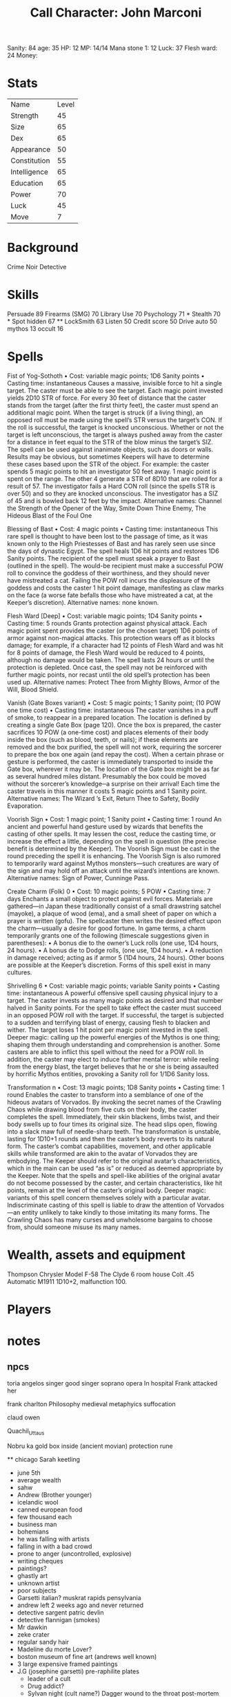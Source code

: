 #+TITLE: Call Character: John <<Johnny>> Marconi
Sanity: 84
age: 35
HP: 12
MP: 14/14
Mana stone 1: 12
Luck:  37
Flesh ward: 24
Money:
* Stats
| Name         | Level |
| Strength     |    45 |
| Size         |    65 |
| Dex          |    65 |
| Appearance   |    50 |
| Constitution |    55 |
| Intelligence |    65 |
| Education    |    65 |
| Power        |    70 |
| Luck         |    45 |
| Move         |     7 |


* Background
    Crime Noir Detective

* Skills
    Persuade 89
    Firearms (SMG) 70
    Library Use 70
    Psychology 71 *
    Stealth 70 *
    Spot hidden 67 **
    LockSmith 63
    Listen 50
    Credit score 50
    Drive auto 50
    mythos 13
    occult 16


* Spells
    Fist of Yog-Sothoth
    • Cost: variable magic points; 1D6 Sanity points
    • Casting time: instantaneous
    Causes a massive, invisible force to hit a single target. The caster must be able to see the target.
    Each magic point invested yields 2D10 STR of force. For every 30 feet of distance that the caster stands from
    the target (after the first thirty feet), the caster must spend an additional magic point.
    When the target is struck (if a living thing),
    an opposed roll must be made using the spell’s STR versus the target’s CON.
    If the roll is successful, the target is knocked unconscious.
    Whether or not the target is left unconscious,
    the target is always pushed away from the caster for a distance in feet equal to the STR
    of the blow minus the target’s SIZ. The spell can be used against inanimate objects, such as doors or walls.
    Results may be obvious, but sometimes
    Keepers will have to determine these cases based upon the STR of the object.
    For example: the caster spends 5 magic points to hit an investigator 50 feet away.
    1 magic point is spent on the range. The other 4 generate a STR of 8D10 that are rolled for a result of 57.
    The investigator fails a Hard CON roll (since the spells STR is over 50) and so they are knocked unconscious.
    The investigator has a SIZ of 45 and is bowled back 12 feet by the impact.
    Alternative names: Channel the Strength of the Opener of the Way, Smite Down Thine Enemy,
    The Hideous Blast of the Foul One

    Blessing of Bast
    • Cost: 4 magic points
    • Casting time: instantaneous
    This rare spell is thought to have been lost to the passage of time,
    as it was known only to the High Priestesses of Bast
    and has rarely seen use since the days of dynastic Egypt.
    The spell heals 1D6 hit points and restores 1D6 Sanity points.
    The recipient of the spell must speak a prayer to Bast (outlined in the spell).
    The would-be recipient must make a successful POW roll to convince the goddess of their worthiness,
    and they should never have mistreated a cat.
    Failing the POW roll incurs the displeasure of the goddess and costs the caster 1 hit point damage,
    manifesting as claw marks on the face
    (a worse fate befalls those who have mistreated a cat, at the Keeper’s discretion).
    Alternative names: none known.

    Flesh Ward [Deep]
    • Cost: variable magic points; 1D4 Sanity points
    • Casting time: 5 rounds
    Grants protection against physical attack.
    Each magic point spent provides the caster (or the chosen target) 1D6 points of armor against non-magical attacks.
    This protection wears off as it blocks damage; for example,
    if a character had 12 points of Flesh Ward and was hit for 8 points of damage,
    the Flesh Ward would be reduced to 4 points, although no damage would be taken.
    The spell lasts 24 hours or until the protection is depleted.
    Once cast, the spell may not be reinforced with further magic points,
    nor recast until the old spell’s protection has been used up.
    Alternative names: Protect Thee from Mighty Blows, Armor of the Will, Blood Shield.

    Vanish (Gate Boxes variant)
     • Cost: 5 magic points; 1 Sanity point; (10 POW one time cost)
    • Casting time: instantaneous
    The caster vanishes in a puff of smoke,
    to reappear in a prepared location. The location is defined by creating a single Gate Box (page 120).
    Once the box is prepared, the caster sacrifices 10 POW (a one-time cost) and places elements of their body inside
    the box (such as blood, teeth, or nails); if these elements are removed and the box purified,
    the spell will not work, requiring the sorcerer to prepare the box one again (and repay the cost).
    When a certain phrase or gesture is performed, the caster is immediately transported to inside the Gate box,
    wherever it may be. The location of the Gate box might be as far as several hundred miles distant.
    Presumably the box could be moved without the sorcerer’s knowledge─a surprise on their arrival!
    Each time the caster travels in this manner it costs 5 magic points and 1 Sanity point.
    Alternative names: The Wizard ’s Exit, Return Thee to Safety, Bodily Evaporation.

    Voorish Sign
    • Cost: 1 magic point; 1 Sanity point
    • Casting time: 1 round
    An ancient and powerful hand gesture used by wizards that benefits the casting of other spells.
    It may lessen the cost, reduce the casting time, or increase the effect a little,
    depending on the spell in question (the precise benefit is determined by the Keeper).
    The Voorish Sign must be cast in the round preceding the spell it is enhancing.
    The Voorish Sign is also rumored to temporarily ward against Mythos monsters—such creatures are wary of the sign
    and may hold off an attack until the wizard’s intentions are known.
    Alternative names: Sign of Power, Cunninge Pass.

    Create Charm (Folk) 0
    • Cost: 10 magic points; 5 POW
    • Casting time: 7 days
    Enchants a small object to protect against evil forces.
    Materials are gathered—in Japan these traditionally
    consist of a small drawstring satchel (mayoke), a plaque of
    wood (ema), and a small sheet of paper on which a prayer
    is written (gofu). The spellcaster then writes the desired
    effect upon the charm—usually a desire for good fortune.
    In game terms, a charm temporarily grants one of the
    following (timescale suggestions given in parentheses):
    • A bonus die to the owner’s Luck rolls (one use, 1D4
    hours, 24 hours).
    • A bonus die to Dodge rolls, (one use, 1D4 hours).
    • A reduction in damage received; acting as if armor 5
    (1D4 hours, 24 hours).
    Other boons are possible at the Keeper’s discretion.
    Forms of this spell exist in many cultures.

    Shrivelling 6
    • Cost: variable magic points; variable Sanity points
    • Casting time: instantaneous
    A powerful offensive spell causing physical injury to a target.
    The caster invests as many magic points as desired and that
    number halved in Sanity points. For the spell to take effect the
    caster must succeed in an opposed POW roll with the target.
    If successful, the target is subjected to a sudden and terrifying
    blast of energy, causing flesh to blacken and wither. The target
    loses 1 hit point per magic point invested in the spell.
    Deeper magic: calling up the powerful energies of the
    Mythos is one thing; shaping them through understanding
    and comprehension is another. Some casters are able to
    inflict this spell without the need for a POW roll. In
    addition, the caster may elect to induce further mental
    terror: while reeling from the energy blast, the target
    believes that he or she is being assaulted by horrific Mythos
    entities, provoking a Sanity roll for 1/1D6 Sanity loss.
    
    Transformation n
    • Cost: 13 magic points; 1D8 Sanity points
    • Casting time: 1 round
    Enables the caster to transform into a semblance of one
    of the hideous avatars of Vorvados. By invoking the
    secret names of the Crawling Chaos while drawing blood
    from five cuts on their body, the caster completes the spell.
    Immediately, their skin blackens, limbs twist, and their
    body swells up to four times its original size. The head slips
    open, flowing into a slack maw full of needle-sharp teeth.
    The transformation is unstable, lasting for 1D10+1 rounds
    and then the caster’s body reverts to its natural form.
    The caster’s combat capabilities, movement, and other
    applicable skills while transformed are akin to the avatar of
    Vorvados they are embodying. The Keeper should refer
    to the original avatar’s characteristics, which in the main
    can be used “as is” or reduced as deemed appropriate by
    the Keeper. Note that the spells and spell-like abilities of
    the original avatar do not become possessed by the caster,
    and certain characteristics, like hit points, remain at the
    level of the caster’s original body.
    Deeper magic: variants of this spell concern themselves
    solely with a particular avatar.
    Indiscriminate casting of this spell is liable to draw
    the attention of Vorvados—an entity unlikely to take
    kindly to those imitating its many forms. The Crawling
    Chaos has many curses and unwholesome bargains to
    choose from, should someone misuse its many names.





* Wealth, assets and equipment
    Thompson
    Chrysler Model F-58
    The Clyde 6 room house
    Colt .45 Automatic M1911 1D10+2, malfunction 100.

* Players
* notes

** npcs

    toria angelos
    singer
    good singer
    soprano
    opera
    In hospital
    Frank attacked her



    frank charlton
    Philosophy medieval metaphyics
    suffocation

    claud owen




    Quachil_Uttaus











    Nobru ka
    gold box inside (ancient movian)
    protection rune


    ** chicago
        Sarah keetling
         - june 5th
         - average wealth
         - sahw
         - Andrew (Brother younger)
         - icelandic wool
         - canned european food
         - few thousand each
         - business man
         - bohemians
         - he was falling with artists
         - falling in with a bad crowd
         - prone to anger (uncontrolled, explosive)
         - writing cheques
         - paintings?
         - ghastly art
         - unknown artist
         - poor subjects
         - Garsetti italian?
            muskrat rapids
            pensylvania
         - andrew left 2 weeks ago and never returned
         - detective sargent patric devlin
         - detective flannigan (smokes)
         - Mr dawkin
         - zeke crater
         - regular sandy hair
         - Madeline du morte
            Lover?
         - boston museum of fine art (andrews well known)
         - 3 large expensive framed paintings
         - J.G (josephine garsetti) pre-raphilite plates
            - leader of a cult
            - Drug addict?
            - Sylvan night (cult name?)
                Dagger wound to the throat
                post-mortem bites
        - miss andrea pentargon / myra smith
         - paintings:
            - dweller in the void
                large
                thin
                malformed
                humanoid
                mummified
                decayed
                colourful background
                made of twisted and tortured faces
            - sylvan night
                beautiful blonde woman
                in idyllic forest
                dark swirling mass
            - watching
                large mansion (zekes mansion)
                we have the address
                coast
                red lights in windows and cracks
            sheriff ansin varley
            janette



            Strawberry blonde
            blue eyes
            beautiful
            19
            girl
            polish
            killed by serial killer
            Franziska Schamzkovska
            red mill caberet opens 7 fills up at 9
            max heart-tongue

            petite
            strawberry blonde
            almond eyes
            long sculpted nose
            many scars
            full lips

            100 killers
            "now i have every single turn" prisoner said (main murderer gross-man)
            Sasnovski

            8889 (cheaper than going rate because of canibal murderer)

            helenitsig
            Landsberger Chausee

            frau paginkoff



* Eldritch Gear
* Insanities
